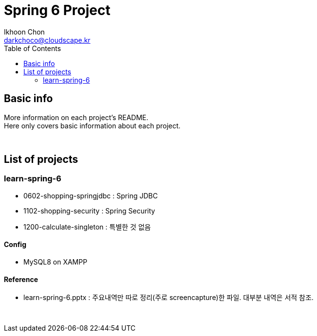 = Spring 6 Project
Ikhoon Chon <darkchoco@cloudscape.kr>
:toc:

== Basic info

More information on each project's README.  +
Here only covers basic information about each project.

{sp} +

== List of projects
=== learn-spring-6
* 0602-shopping-springjdbc : Spring JDBC
* 1102-shopping-security : Spring Security
* 1200-calculate-singleton : 특별한 것 없음

==== Config
* MySQL8 on XAMPP

==== Reference
* learn-spring-6.pptx : 주요내역만 따로 정리(주로 screencapture)한 파일. 대부분 내역은 서적 참조.

{sp} +

